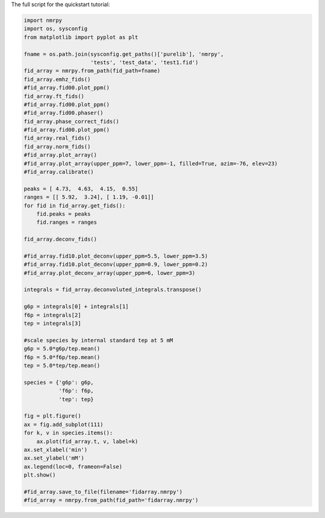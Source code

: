 The full script for the quickstart tutorial:

.. code:: python

    import nmrpy
    import os, sysconfig
    from matplotlib import pyplot as plt

    fname = os.path.join(sysconfig.get_paths()['purelib'], 'nmrpy', 
                         'tests', 'test_data', 'test1.fid')
    fid_array = nmrpy.from_path(fid_path=fname)
    fid_array.emhz_fids()
    #fid_array.fid00.plot_ppm()
    fid_array.ft_fids()
    #fid_array.fid00.plot_ppm()
    #fid_array.fid00.phaser()
    fid_array.phase_correct_fids()
    #fid_array.fid00.plot_ppm()
    fid_array.real_fids()
    fid_array.norm_fids()
    #fid_array.plot_array()
    #fid_array.plot_array(upper_ppm=7, lower_ppm=-1, filled=True, azim=-76, elev=23)
    #fid_array.calibrate()
    
    peaks = [ 4.73,  4.63,  4.15,  0.55]
    ranges = [[ 5.92,  3.24], [ 1.19, -0.01]]
    for fid in fid_array.get_fids():
        fid.peaks = peaks
        fid.ranges = ranges
    
    fid_array.deconv_fids()

    #fid_array.fid10.plot_deconv(upper_ppm=5.5, lower_ppm=3.5)
    #fid_array.fid10.plot_deconv(upper_ppm=0.9, lower_ppm=0.2)
    #fid_array.plot_deconv_array(upper_ppm=6, lower_ppm=3)
    
    integrals = fid_array.deconvoluted_integrals.transpose()
    
    g6p = integrals[0] + integrals[1]
    f6p = integrals[2]
    tep = integrals[3]
    
    #scale species by internal standard tep at 5 mM
    g6p = 5.0*g6p/tep.mean()
    f6p = 5.0*f6p/tep.mean()
    tep = 5.0*tep/tep.mean()
    
    species = {'g6p': g6p,
               'f6p': f6p,
               'tep': tep}
    
    fig = plt.figure()
    ax = fig.add_subplot(111)
    for k, v in species.items():
        ax.plot(fid_array.t, v, label=k)
    ax.set_xlabel('min')
    ax.set_ylabel('mM')
    ax.legend(loc=0, frameon=False)
    plt.show()
    
    #fid_array.save_to_file(filename='fidarray.nmrpy')
    #fid_array = nmrpy.from_path(fid_path='fidarray.nmrpy')
